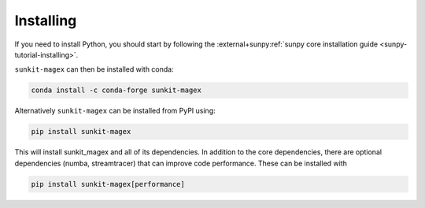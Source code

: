 **********
Installing
**********

If you need to install Python, you should start by following the :external+sunpy:ref:`sunpy core installation guide <sunpy-tutorial-installing>`.

``sunkit-magex`` can then be installed with conda:

.. code:: shell

    conda install -c conda-forge sunkit-magex

Alternatively ``sunkit-magex`` can be installed from PyPI using:

.. code:: shell

    pip install sunkit-magex

This will install sunkit_magex and all of its dependencies.
In addition to the core dependencies, there are optional dependencies (numba, streamtracer) that can improve code performance.
These can be installed with

.. code:: shell

    pip install sunkit-magex[performance]
